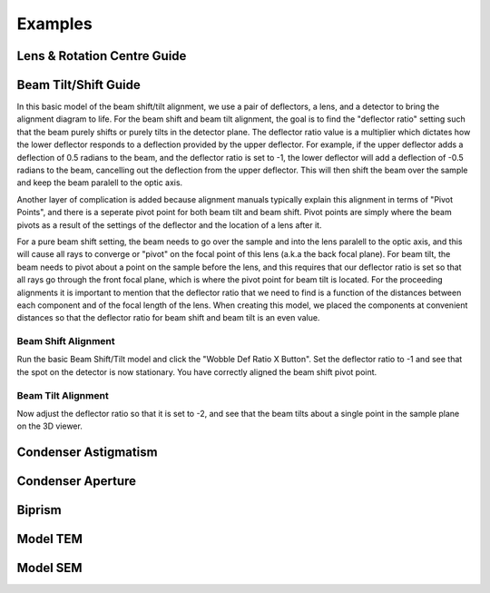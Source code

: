 ========
Examples
========

Lens & Rotation Centre Guide
----------------------------

Beam Tilt/Shift Guide
---------------------
In this basic model of the beam shift/tilt alignment, we use a pair of deflectors, a lens,
and a detector to bring the alignment diagram to life. 
For the beam shift and beam tilt alignment, the goal is to find the "deflector ratio" setting
such that the beam purely shifts or purely tilts in the detector plane. The deflector ratio value is a 
multiplier which dictates how the lower deflector responds to a deflection provided by the upper deflector. 
For example, if the upper deflector adds a deflection of 0.5 radians to the beam, and the deflector ratio 
is set to -1, the lower deflector will add a deflection of -0.5 radians to the beam, cancelling out the 
deflection from the upper deflector. This will then shift the beam over the sample and keep the beam paralell to
the optic axis. 

Another layer of complication is added because alignment manuals typically explain this alignment
in terms of "Pivot Points", and there is a seperate pivot point for both beam tilt and beam shift. 
Pivot points are simply where the beam pivots as a result of the settings of the deflector and the location
of a lens after it. 
 
For a  pure beam shift setting, the beam needs to go over the sample and into the lens paralell to the optic axis, 
and this will cause all rays to converge or "pivot" on the focal point of this lens (a.k.a the back focal plane).
For beam tilt, the beam needs to pivot about a point on the sample before the lens, and this requires that 
our deflector ratio is set so that all rays go through the front focal plane, which is where the pivot point
for beam tilt is located. For the proceeding alignments it is important to mention that the deflector ratio 
that we need to find is a function of the distances between each component and of the focal length of the lens. 
When creating this model, we placed the components at convenient distances so that the deflector ratio for beam shift
and beam tilt is an even value. 

Beam Shift Alignment
^^^^^^^^^^^^^^^^^^^^
Run the basic Beam Shift/Tilt model and click the "Wobble Def Ratio X Button". 
Set the deflector ratio to -1 and see that the spot on the detector is now stationary.
You have correctly aligned the beam shift pivot point.

Beam Tilt Alignment
^^^^^^^^^^^^^^^^^^^
Now adjust the deflector ratio so that it is set to -2, and see that the beam tilts about a single point 
in the sample plane on the 3D viewer. 

Condenser Astigmatism
---------------------

Condenser Aperture
------------------

Biprism
-------

Model TEM
---------

Model SEM
---------

